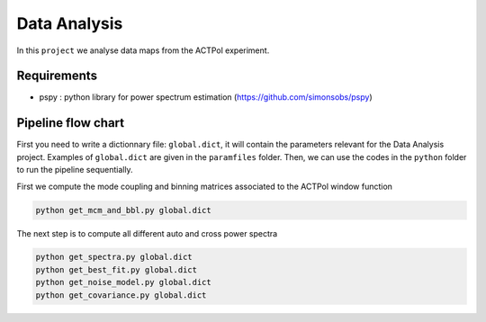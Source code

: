**************************
Data Analysis
**************************

In this ``project`` we analyse data maps from the ACTPol experiment.


Requirements
============

* pspy : python library for power spectrum estimation (https://github.com/simonsobs/pspy)


Pipeline flow chart
===================

First you need to write a dictionnary file: ``global.dict``, it will contain the parameters relevant for the Data Analysis project. Examples of ``global.dict`` are given in the ``paramfiles`` folder.
Then, we can use the codes in the ``python`` folder to run the pipeline sequentially.

First we compute the mode coupling and binning matrices associated to the ACTPol window function 

.. code:: shell

    python get_mcm_and_bbl.py global.dict

The next step is to compute all different auto and cross power spectra 

.. code:: shell

    python get_spectra.py global.dict
    python get_best_fit.py global.dict
    python get_noise_model.py global.dict
    python get_covariance.py global.dict
